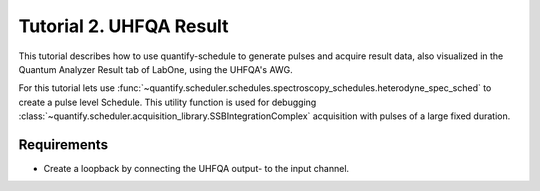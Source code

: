 .. _sec-zhinst-2:

Tutorial 2. UHFQA Result
=========================

This tutorial describes how to use quantify-schedule to generate pulses and acquire result data,
also visualized in the Quantum Analyzer Result tab of LabOne, using the UHFQA's AWG.

For this tutorial lets use :func:`~quantify.scheduler.schedules.spectroscopy_schedules.heterodyne_spec_sched` to create a
pulse level Schedule. This utility function is used for debugging :class:`~quantify.scheduler.acquisition_library.SSBIntegrationComplex`
acquisition with pulses of a large fixed duration.

Requirements
^^^^^^^^^^^^

- Create a loopback by connecting the UHFQA output- to the input channel.

.. code-block:: python
    :linenos:

    from typing import Dict, Any, Callable
    import logging
    import json
    import numpy as np
    import matplotlib.pyplot as plt
    from pathlib import Path

    from qcodes.instrument.base import Instrument
    from zhinst.qcodes import UHFQA

    from quantify.scheduler.schedules.spectroscopy_schedules import heterodyne_spec_sched
    from quantify.scheduler.compilation import qcompile

    # Debug only
    # logging.getLogger().setLevel(logging.DEBUG)

.. code-block:: python
    :linenos:

    # Create a schedule using the `SSBIntegrationComplex` acquisition protocol
    # The `heterodyne_spec_sched` is a Schedule defined on pulse-level.
    schedule = heterodyne_spec_sched(
        pulse_amp=1,
        pulse_duration=16e-9,
        frequency=7.04e9,
        acquisition_delay=0,
        integration_time=1e-6, 
        port="q0:res", 
        clock="q0.ro", 
        init_duration=1e-5, 
    )
    schedule.repetitions = 1

.. code-block:: python
    :linenos:
    :emphasize-lines: 24

    def load_example_json_scheme(filename: str) -> Dict[str, Any]:
        import quantify.scheduler.schemas.examples as examples
        path = Path(examples.__file__).parent.joinpath(filename)
        return json.loads(path.read_text())
    
    # Load example configuration from quantify.scheduler.schemas.examples
    device_config_map = (load_example_json_scheme('transmon_test_config.json'))

    # Set the UHFQA `ref` trigger(Reference source trigger) option to "none"
    # The UHFQA is not controlling any marker or triggers
    zhinst_hardware_map: Dict[str, Any] = json.loads(
    """
    {
      "backend": "quantify.scheduler.backends.zhinst_backend.compile_backend",
      "devices": [
        {
          "name": "uhfqa0",
          "type": "UHFQA", 
          "ref": "none",
          "channel_0": {
            "port": "q0:res",
            "clock": "q0.ro",
            "mode": "real",
            "lo_freq": 4.8e9,
            "interm_freq": -50e6
          }
        }
      ]
    }
    """
    )

.. code-block:: python
    :linenos:

    # Compile schedule with configurations
    zi_backend = qcompile(schedule, device_config_map, zhinst_hardware_map)

.. code-block:: python
    :linenos:

    # Instantiate ZI Instruments
    # Note that the device name in the hardware map must match the Instrument name.
    # for example: uhfqa0 or hdawg0
    uhfqa = UHFQA('uhfqa0', 'dev2299', host='localhost', interface='1GbE')

.. code-block:: python
    :linenos:

    # Run the backend setup
    # Configure the Instruments
    for instrument_name, settings_builder in zi_backend.settings.items():
        instrument = Instrument.find_instrument(instrument_name)
        zi_settings = settings_builder.build(instrument)

        # Apply settings to the Instrument
        zi_settings.apply()

        # Optionally serialize the settings to file storage
        root = Path('.')
        zi_settings.serialize(root)

.. code-block:: python
    :linenos:

    # Arm the UHFQA Quantum Analyzer Results unit
    n_acquisitions = 1
    uhfqa.arm(length=n_acquisitions, averages=1)

    # Run the UHFQA AWG
    uhfqa.awg.run()
    uhfqa.awg.wait_done()

    # Resolve the results by querying the UHFQA monitor nodes
    acq_channel_results: Dict[int, Callable] = dict()
    for acq_channel, resolve in zi_backend.acquisition_resolvers.items():
        acq_channel_results[acq_channel] = resolve()

.. code-block:: python
    :linenos:

    # Plot acquisition results
    labels = []
    for i, result in acq_channel_results.items():
        labels.append(f"acq_channel #{i} complex")
        real_vals = [val.real for val in result]
        imag_vals = [val.imag for val in result]

        print(result)

        plt.scatter(real_vals, imag_vals)

    plt.legend(labels)
